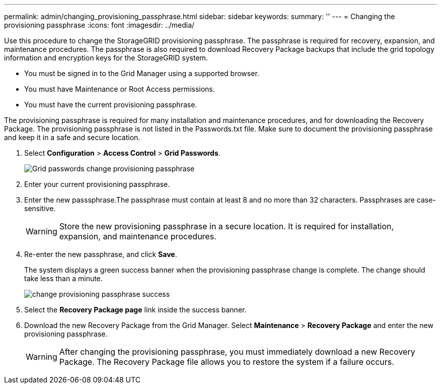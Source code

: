 ---
permalink: admin/changing_provisioning_passphrase.html
sidebar: sidebar
keywords: 
summary: ''
---
= Changing the provisioning passphrase
:icons: font
:imagesdir: ../media/

[.lead]
Use this procedure to change the StorageGRID provisioning passphrase. The passphrase is required for recovery, expansion, and maintenance procedures. The passphrase is also required to download Recovery Package backups that include the grid topology information and encryption keys for the StorageGRID system.

* You must be signed in to the Grid Manager using a supported browser.
* You must have Maintenance or Root Access permissions.
* You must have the current provisioning passphrase.

The provisioning passphrase is required for many installation and maintenance procedures, and for downloading the Recovery Package. The provisioning passphrase is not listed in the Passwords.txt file. Make sure to document the provisioning passphrase and keep it in a safe and secure location.

. Select *Configuration* > *Access Control* > *Grid Passwords*.
+
image::../media/grid_password_change_provisioning_passphrase.png[Grid passwords change provisioning passphrase]

. Enter your current provisioning passphrase.
. Enter the new passsphrase.The passphrase must contain at least 8 and no more than 32 characters. Passphrases are case-sensitive.
+
WARNING: Store the new provisioning passphrase in a secure location. It is required for installation, expansion, and maintenance procedures.

. Re-enter the new passphrase, and click *Save*.
+
The system displays a green success banner when the provisioning passphrase change is complete. The change should take less than a minute.
+
image::../media/change_provisioning_passphrase_success.png[]

. Select the *Recovery Package page* link inside the success banner.
. Download the new Recovery Package from the Grid Manager. Select *Maintenance* > *Recovery Package* and enter the new provisioning passphrase.
+
WARNING: After changing the provisioning passphrase, you must immediately download a new Recovery Package. The Recovery Package file allows you to restore the system if a failure occurs.
